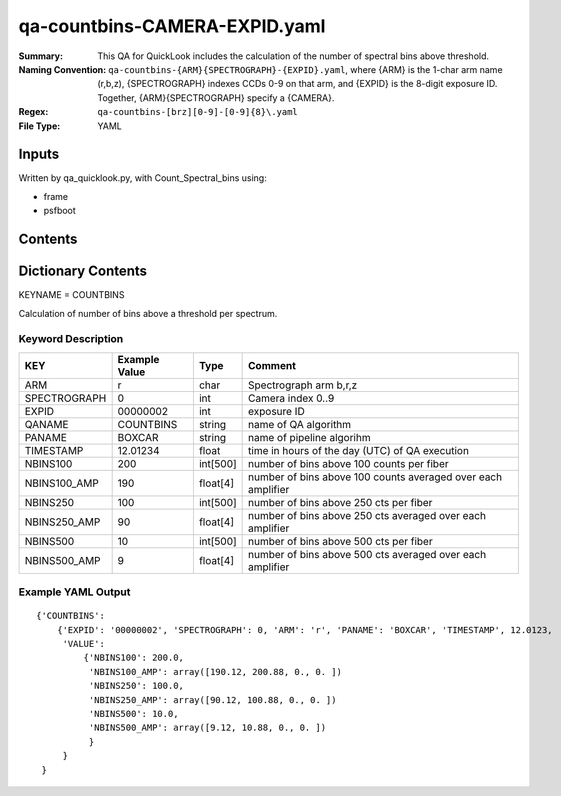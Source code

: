 ========================
qa-countbins-CAMERA-EXPID.yaml
========================

:Summary: This QA for QuickLook includes the calculation of the number
	  of spectral bins above threshold.
:Naming Convention: ``qa-countbins-{ARM}{SPECTROGRAPH}-{EXPID}.yaml``, where 
        {ARM} is the 1-char arm name (r,b,z), {SPECTROGRAPH} indexes 
        CCDs 0-9 on that arm, and {EXPID} is the 8-digit exposure ID.  
        Together, {ARM}{SPECTROGRAPH} specify a {CAMERA}.
:Regex: ``qa-countbins-[brz][0-9]-[0-9]{8}\.yaml``
:File Type:  YAML


Inputs
======

Written by qa_quicklook.py, with Count_Spectral_bins using:

- frame
- psfboot

Contents
========

========== ================ ===========================
KEYNAME     Type                 Contents
========== ================ ===========================
COUNTBINS        Py dictionary       number of bins per spectrum above threshold
========== ================ ===========================



Dictionary Contents
===================

KEYNAME = COUNTBINS

Calculation of number of bins above a threshold per spectrum.

Keyword Description
~~~~~~~~~~~~~~~~~~~

================ ============= ========== ============
KEY              Example Value Type       Comment
================ ============= ========== ============
ARM              r             char       Spectrograph arm b,r,z
SPECTROGRAPH     0             int  	  Camera index 0..9
EXPID            00000002      int  	  exposure ID
QANAME		 COUNTBINS     string     name of QA algorithm
PANAME           BOXCAR        string     name of pipeline algorihm
TIMESTAMP        12.01234      float      time in hours of the day (UTC) of QA execution
NBINS100         200           int[500]   number of bins above 100 counts per fiber
NBINS100_AMP     190           float[4]   number of bins above 100 counts averaged over each amplifier
NBINS250         100           int[500]   number of bins above 250 cts per fiber
NBINS250_AMP     90            float[4]   number of bins above 250 cts averaged over each amplifier
NBINS500         10            int[500]   number of bins above 500 cts per fiber
NBINS500_AMP     9             float[4]   number of bins above 500 cts averaged over each amplifier
================ ============= ========== ============

Example YAML Output
~~~~~~~~~~~~~~~~~~

::

    {'COUNTBINS': 
        {'EXPID': '00000002', 'SPECTROGRAPH': 0, 'ARM': 'r', 'PANAME': 'BOXCAR', 'TIMESTAMP', 12.0123, 
         'VALUE': 
             {'NBINS100': 200.0,
	      'NBINS100_AMP': array([190.12, 200.88, 0., 0. ])
	      'NBINS250': 100.0,
	      'NBINS250_AMP': array([90.12, 100.88, 0., 0. ])
	      'NBINS500': 10.0,
	      'NBINS500_AMP': array([9.12, 10.88, 0., 0. ])
	      }
         }
     }
